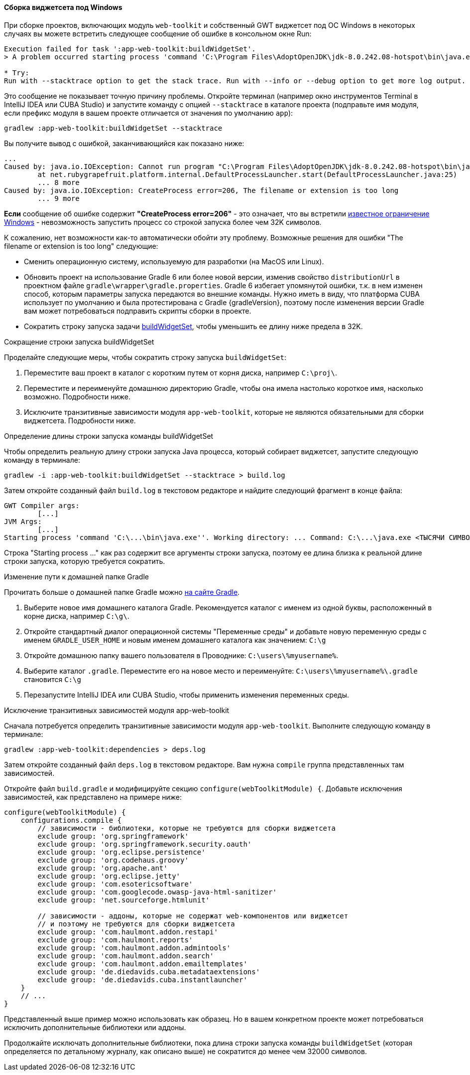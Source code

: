 :sourcesdir: ../../../../source

[[widgetset_win_path_too_long]]
==== Сборка виджетсета под Windows

--
При сборке проектов, включающих модуль `web-toolkit` и собственный GWT виджетсет под ОС Windows в некоторых случаях вы можете встретить следующее сообщение об ошибке в консольном окне Run:
----
Execution failed for task ':app-web-toolkit:buildWidgetSet'.
> A problem occurred starting process 'command 'C:\Program Files\AdoptOpenJDK\jdk-8.0.242.08-hotspot\bin\java.exe''

* Try:
Run with --stacktrace option to get the stack trace. Run with --info or --debug option to get more log output. Run with --scan to get full insights.
----

Это сообщение не показывает точную причину проблемы. Откройте терминал (например окно инструментов Terminal в IntelliJ IDEA или CUBA Studio) и запустите команду с опцией `--stacktrace` в каталоге проекта (подправьте имя модуля, если префикс модуля в вашем проекте отличается от значения по умолчанию `app`):

----
gradlew :app-web-toolkit:buildWidgetSet --stacktrace
----

Вы получите вывод с ошибкой, заканчивающийся как показано ниже:

----
...
Caused by: java.io.IOException: Cannot run program "C:\Program Files\AdoptOpenJDK\jdk-8.0.242.08-hotspot\bin\java.exe" (in directory "C:\projects\proj\modules\web-toolkit"): CreateProcess error=206, The filename or extension is too long
        at net.rubygrapefruit.platform.internal.DefaultProcessLauncher.start(DefaultProcessLauncher.java:25)
        ... 8 more
Caused by: java.io.IOException: CreateProcess error=206, The filename or extension is too long
        ... 9 more
----

*Если* сообщение об ошибке содержит *"CreateProcess error=206"* - это означает, что вы встретили https://www.google.com/search?q=windows+error+206[известное ограничение Windows] - невозможность запустить процесс со строкой запуска более чем 32K символов.

К сожалению, нет возможности как-то автоматически обойти эту проблему. Возможные решения для ошибки "The filename or extension is too long" следующие:

* Сменить операционную систему, используемую для разработки (на MacOS или Linux).
* Обновить проект на использование Gradle 6 или более новой версии, изменив свойство `distributionUrl` в проектном файле `gradle\wrapper\gradle.properties`. Gradle 6 избегает упомянутой ошибки, т.к. в нем изменен способ, которым параметры запуска передаются во внешние команды. Нужно иметь в виду, что платформа CUBA использует по умолчанию и была протестирована с Gradle {gradleVersion}, поэтому после изменения версии Gradle вам может потребоваться подправить скрипты сборки в проекте.
* Сократить строку запуска задачи <<build.gradle_buildWidgetSet,buildWidgetSet>>, чтобы уменьшить ее длину ниже предела в 32K.
--

[[widgetset_win_path_too_long_shortening]]
Сокращение строки запуска buildWidgetSet::
--
Проделайте следующие меры, чтобы сократить строку запуска `buildWidgetSet`:

1. Переместите ваш проект в каталог с коротким путем от корня диска, например `C:\proj\`.

2. Переместите и переименуйте домашнюю директорию Gradle, чтобы она имела настолько короткое имя, насколько возможно. Подробности ниже.

3. Исключите транзитивные зависимости модуля `app-web-toolkit`, которые не являются обязательными для сборки виджетсета. Подробности ниже.
--

[[widgetset_win_path_too_long_debug_length]]
Определение длины строки запуска команды buildWidgetSet::
--
Чтобы определить реальную длину строки запуска Java процесса, который собирает виджетсет, запустите следующую команду в терминале:
----
gradlew -i :app-web-toolkit:buildWidgetSet --stacktrace > build.log
----

Затем откройте созданный файл `build.log` в текстовом редакторе и найдите следующий фрагмент в конце файла:
----
GWT Compiler args:
	[...]
JVM Args:
	[...]
Starting process 'command 'C:\...\bin\java.exe''. Working directory: ... Command: C:\...\java.exe <ТЫСЯЧИ СИМВОЛОВ> com.company.project.web.toolkit.ui.AppWidgetSet
----

Строка "Starting process ..." как раз содержит все аргументы строки запуска, поэтому ее длина близка к реальной длине строки запуска, которую требуется сократить.
--

[[widgetset_win_path_too_long_gradle_home]]
Изменение пути к домашней папке Gradle::
--
Прочитать больше о домашней папке Gradle можно https://docs.gradle.org/{gradleVersion}/userguide/build_environment.html#sec:gradle_environment_variables[на сайте Gradle].

1. Выберите новое имя домашнего каталога Gradle. Рекомендуется каталог с именем из одной буквы, расположенный в корне диска, например `C:\g\`.

2. Откройте стандартный диалог операционной системы "Переменные среды" и добавьте новую переменную среды с именем `GRADLE_USER_HOME` и новым именем домашнего каталога как значением: `C:\g`

3. Откройте домашнюю папку вашего пользователя в Проводнике: `C:\users\%myusername%`.

4. Выберите каталог `.gradle`. Переместите его на новое место и переименуйте: `C:\users\%myusername%\.gradle` становится `C:\g`

5. Перезапустите IntelliJ IDEA или CUBA Studio, чтобы применить изменения переменных среды.
--

[[widgetset_win_path_too_long_exclude]]
Исключение транзитивных зависимостей модуля app-web-toolkit::
--
Сначала потребуется определить транзитивные зависимости модуля `app-web-toolkit`. Выполните следующую команду в терминале:
----
gradlew :app-web-toolkit:dependencies > deps.log
----
Затем откройте созданный файл `deps.log` в текстовом редакторе. Вам нужна `compile` группа представленных там зависимостей.

Откройте файл `build.gradle` и модифицируйте секцию `configure(webToolkitModule) {`. Добавьте исключения зависимостей, как представлено на примере ниже:
----
configure(webToolkitModule) {
    configurations.compile {
        // зависимости - библиотеки, которые не требуются для сборки виджетсета
        exclude group: 'org.springframework'
        exclude group: 'org.springframework.security.oauth'
        exclude group: 'org.eclipse.persistence'
        exclude group: 'org.codehaus.groovy'
        exclude group: 'org.apache.ant'
        exclude group: 'org.eclipse.jetty'
        exclude group: 'com.esotericsoftware'
        exclude group: 'com.googlecode.owasp-java-html-sanitizer'
        exclude group: 'net.sourceforge.htmlunit'

        // зависимости - аддоны, которые не содержат web-компонентов или виджетсет
        // и поэтому не требуются для сборки виджетсета
        exclude group: 'com.haulmont.addon.restapi'
        exclude group: 'com.haulmont.reports'
        exclude group: 'com.haulmont.addon.admintools'
        exclude group: 'com.haulmont.addon.search'
        exclude group: 'com.haulmont.addon.emailtemplates'
        exclude group: 'de.diedavids.cuba.metadataextensions'
        exclude group: 'de.diedavids.cuba.instantlauncher'
    }
    // ...
}
----
Представленный выше пример можно использовать как образец. Но в вашем конкретном проекте может потребоваться исключить дополнительные библиотеки или аддоны.

Продолжайте исключать дополнительные библиотеки, пока длина строки запуска команды `buildWidgetSet` (которая определяется по детальному журналу, как описано выше) не сократится до менее чем 32000 символов.
--
